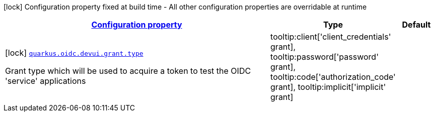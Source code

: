 [.configuration-legend]
icon:lock[title=Fixed at build time] Configuration property fixed at build time - All other configuration properties are overridable at runtime
[.configuration-reference, cols="80,.^10,.^10"]
|===

h|[[quarkus-oidc-config-group-dev-ui-config-grant_configuration]]link:#quarkus-oidc-config-group-dev-ui-config-grant_configuration[Configuration property]

h|Type
h|Default

a|icon:lock[title=Fixed at build time] [[quarkus-oidc-config-group-dev-ui-config-grant_quarkus.oidc.devui.grant.type]]`link:#quarkus-oidc-config-group-dev-ui-config-grant_quarkus.oidc.devui.grant.type[quarkus.oidc.devui.grant.type]`

[.description]
--
Grant type which will be used to acquire a token to test the OIDC 'service' applications
-- a|
tooltip:client['client_credentials' grant], tooltip:password['password' grant], tooltip:code['authorization_code' grant], tooltip:implicit['implicit' grant] 
|

|===
